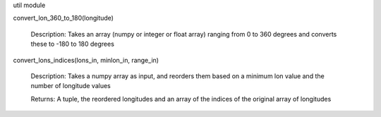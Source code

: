 util module

convert_lon_360_to_180(longitude)

    Description:  Takes an array (numpy or integer or float array) ranging from 0 to 360 degrees and converts these to -180 to 180 degrees

convert_lons_indices(lons_in, minlon_in, range_in)

    Description: Takes a numpy array as input, and reorders them based on a minimum lon value and the number of longitude values

    Returns:  A tuple, the reordered longitudes and an array of the indices of the original array of longitudes

